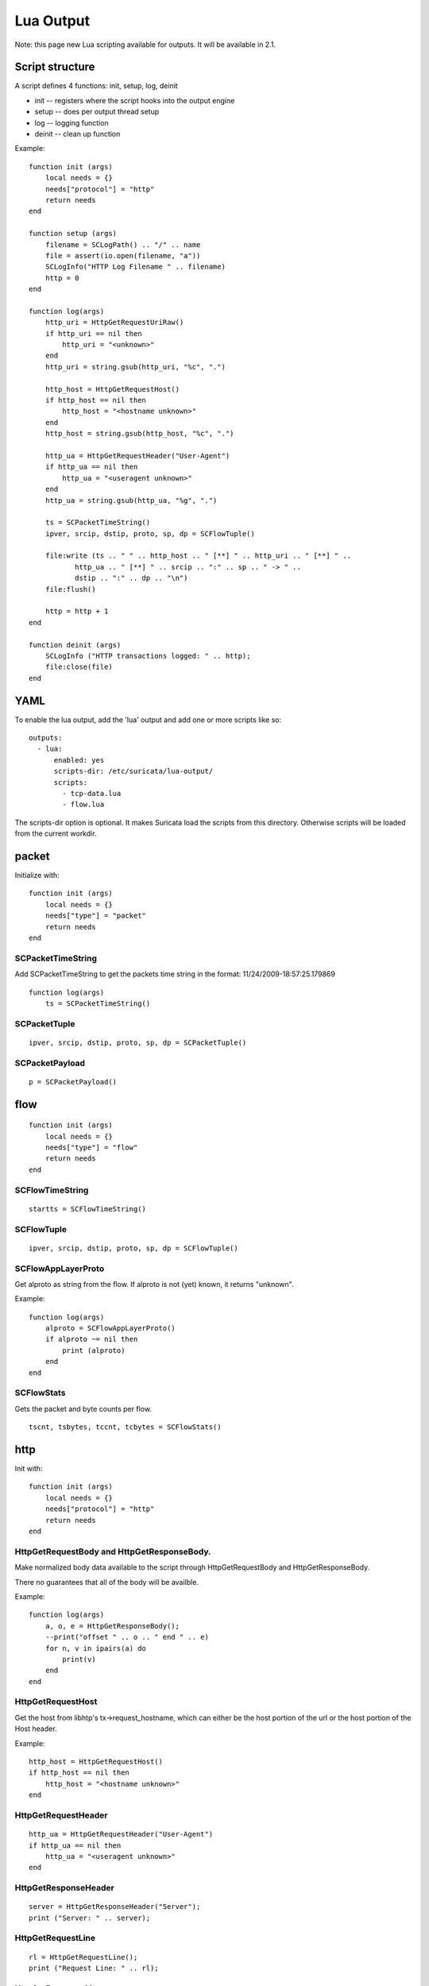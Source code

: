 Lua Output
==========

Note: this page new Lua scripting available for outputs. It will be
available in 2.1.

Script structure
----------------

A script defines 4 functions: init, setup, log, deinit

* init -- registers where the script hooks into the output engine
* setup -- does per output thread setup
* log -- logging function
* deinit -- clean up function

Example:
  
::
  
  function init (args)
      local needs = {}
      needs["protocol"] = "http"
      return needs
  end
  
  function setup (args)
      filename = SCLogPath() .. "/" .. name
      file = assert(io.open(filename, "a"))
      SCLogInfo("HTTP Log Filename " .. filename)
      http = 0
  end
  
  function log(args)
      http_uri = HttpGetRequestUriRaw()
      if http_uri == nil then
          http_uri = "<unknown>"
      end
      http_uri = string.gsub(http_uri, "%c", ".")
  
      http_host = HttpGetRequestHost()
      if http_host == nil then
          http_host = "<hostname unknown>"
      end
      http_host = string.gsub(http_host, "%c", ".")
  
      http_ua = HttpGetRequestHeader("User-Agent")
      if http_ua == nil then
          http_ua = "<useragent unknown>"
      end
      http_ua = string.gsub(http_ua, "%g", ".")
  
      ts = SCPacketTimeString()
      ipver, srcip, dstip, proto, sp, dp = SCFlowTuple()
  
      file:write (ts .. " " .. http_host .. " [**] " .. http_uri .. " [**] " ..
             http_ua .. " [**] " .. srcip .. ":" .. sp .. " -> " ..
             dstip .. ":" .. dp .. "\n")
      file:flush()
  
      http = http + 1
  end
  
  function deinit (args)
      SCLogInfo ("HTTP transactions logged: " .. http);
      file:close(file)
  end

YAML
----

To enable the lua output, add the 'lua' output and add one or more
scripts like so:
  
::
  
  outputs:
    - lua:
        enabled: yes
        scripts-dir: /etc/suricata/lua-output/
        scripts:
          - tcp-data.lua
          - flow.lua

The scripts-dir option is optional. It makes Suricata load the scripts
from this directory. Otherwise scripts will be loaded from the current
workdir.

packet
------

Initialize with:
  
::
  
  function init (args)
      local needs = {}
      needs["type"] = "packet"
      return needs
  end

SCPacketTimeString
~~~~~~~~~~~~~~~~~~

Add SCPacketTimeString to get the packets time string in the format:
11/24/2009-18:57:25.179869
  
::
  
  function log(args)
      ts = SCPacketTimeString()

SCPacketTuple
~~~~~~~~~~~~~
  
::
  
  ipver, srcip, dstip, proto, sp, dp = SCPacketTuple()

SCPacketPayload
~~~~~~~~~~~~~~~
  
::
  
  p = SCPacketPayload()

flow
----
  
::
  
  function init (args)
      local needs = {}
      needs["type"] = "flow"
      return needs
  end

SCFlowTimeString
~~~~~~~~~~~~~~~~
  
::
  
  startts = SCFlowTimeString()

SCFlowTuple
~~~~~~~~~~~
  
::
  
  ipver, srcip, dstip, proto, sp, dp = SCFlowTuple()

SCFlowAppLayerProto
~~~~~~~~~~~~~~~~~~~

Get alproto as string from the flow. If alproto is not (yet) known, it
returns "unknown".

Example:
  
::
  
  function log(args)
      alproto = SCFlowAppLayerProto()
      if alproto ~= nil then
          print (alproto)
      end
  end

SCFlowStats
~~~~~~~~~~~

Gets the packet and byte counts per flow.
  
::
  
  tscnt, tsbytes, tccnt, tcbytes = SCFlowStats()

http
----

Init with:
  
::
  
  function init (args)
      local needs = {}
      needs["protocol"] = "http"
      return needs
  end

HttpGetRequestBody and HttpGetResponseBody.
~~~~~~~~~~~~~~~~~~~~~~~~~~~~~~~~~~~~~~~~~~~

Make normalized body data available to the script through
HttpGetRequestBody and HttpGetResponseBody.
    
There no guarantees that all of the body will be availble.
    
Example:
  
::
  
  function log(args)
      a, o, e = HttpGetResponseBody();
      --print("offset " .. o .. " end " .. e)
      for n, v in ipairs(a) do
          print(v)
      end
  end

HttpGetRequestHost
~~~~~~~~~~~~~~~~~~

Get the host from libhtp's tx->request_hostname, which can either be
the host portion of the url or the host portion of the Host header.

Example:
  
::
  
  http_host = HttpGetRequestHost()
  if http_host == nil then
      http_host = "<hostname unknown>"
  end

HttpGetRequestHeader
~~~~~~~~~~~~~~~~~~~~
  
::
  
  http_ua = HttpGetRequestHeader("User-Agent")
  if http_ua == nil then
      http_ua = "<useragent unknown>"
  end

HttpGetResponseHeader
~~~~~~~~~~~~~~~~~~~~~
  
::
  
  server = HttpGetResponseHeader("Server");
  print ("Server: " .. server);

HttpGetRequestLine
~~~~~~~~~~~~~~~~~~
  
::
  
  rl = HttpGetRequestLine();
  print ("Request Line: " .. rl);

HttpGetResponseLine
~~~~~~~~~~~~~~~~~~~
  
::
  
  rsl = HttpGetResponseLine();
  print ("Response Line: " .. rsl);

HttpGetRawRequestHeaders
~~~~~~~~~~~~~~~~~~~~~~~~
  
::
  
  rh = HttpGetRawRequestHeaders();
  print ("Raw Request Headers: " .. rh);

HttpGetRawResponseHeaders
~~~~~~~~~~~~~~~~~~~~~~~~~
  
::
  
  rh = HttpGetRawResponseHeaders();
  print ("Raw Response Headers: " .. rh);

HttpGetRequestUriRaw
~~~~~~~~~~~~~~~~~~~~
  
::
  
  http_uri = HttpGetRequestUriRaw()
  if http_uri == nil then
      http_uri = "<unknown>"
  end

HttpGetRequestUriNormalized
~~~~~~~~~~~~~~~~~~~~~~~~~~~
  
::
  
  http_uri = HttpGetRequestUriNormalized()
  if http_uri == nil then
      http_uri = "<unknown>" 
  end

HttpGetRequestHeaders
~~~~~~~~~~~~~~~~~~~~~
  
::
  
  a = HttpGetRequestHeaders();
  for n, v in pairs(a) do
      print(n,v)
  end

HttpGetResponseHeaders
~~~~~~~~~~~~~~~~~~~~~~
  
::
  
  a = HttpGetResponseHeaders();
  for n, v in pairs(a) do
      print(n,v)
  end

DNS
---

DnsGetQueries
~~~~~~~~~~~~~
  
::
  
  dns_query = DnsGetQueries();
  if dns_query ~= nil then
      for n, t in pairs(dns_query) do
          rrname = t["rrname"]
          rrtype = t["type"]
  
          print ("QUERY: " .. ts .. " " .. rrname .. " [**] " .. rrtype .. " [**] " ..
                 "TODO" .. " [**] " .. srcip .. ":" .. sp .. " -> " ..
                 dstip .. ":" .. dp)
      end
  end

returns a table of tables

DnsGetAnswers
~~~~~~~~~~~~~
  
::
  
  dns_answers = DnsGetAnswers();
  if dns_answers ~= nil then
      for n, t in pairs(dns_answers) do
          rrname = t["rrname"]
          rrtype = t["type"]
          ttl = t["ttl"]
  
          print ("ANSWER: " .. ts .. " " .. rrname .. " [**] " .. rrtype .. " [**] " ..
                 ttl .. " [**] " .. srcip .. ":" .. sp .. " -> " ..
                 dstip .. ":" .. dp)
      end
  end

returns a table of tables

DnsGetAuthorities
~~~~~~~~~~~~~~~~~
  
::
  
  dns_auth = DnsGetAuthorities();
  if dns_auth ~= nil then
      for n, t in pairs(dns_auth) do
          rrname = t["rrname"]
          rrtype = t["type"]
          ttl = t["ttl"]
  
          print ("AUTHORITY: " .. ts .. " " .. rrname .. " [**] " .. rrtype .. " [**] " ..
                 ttl .. " [**] " .. srcip .. ":" .. sp .. " -> " ..
                 dstip .. ":" .. dp)
      end
  end

returns a table of tables

DnsGetRcode
~~~~~~~~~~~
  
::
  
  rcode = DnsGetRcode();
  if rcode == nil then
      return 0
  end
  print (rcode)

returns a lua string with the error message, or nil

DnsGetRecursionDesired
~~~~~~~~~~~~~~~~~~~~~~
  
::
  
  if DnsGetRecursionDesired() == true then
      print ("RECURSION DESIRED")
  end

returns a bool

TLS
---

Initialize with:
  
::
  
  function init (args)
      local needs = {}
      needs["protocol"] = "tls"
      return needs
  end

TlsGetCertInfo
~~~~~~~~~~~~~~

Make certificate information available to the script through TlsGetCertInfo.

Example:
  
::
  
  function log (args)
      version, subject, issuer, fingerprint = TlsGetCertInfo()
      if version == nil then
          return 0
      end
  end


SSH
---

Initialize with:
  
::

  
  function init (args)
      local needs = {}
      needs["protocol"] = "ssh"
      return needs
  end

SshGetServerProtoVersion
~~~~~~~~~~~~~~~~~~~~~~~~

Get SSH protocol version used by the server through SshGetServerProtoVersion.

Example:
  
::
  
  function log (args)
      version = SshGetServerProtoVersion()
      if version == nil then
          return 0
      end
  end

SshGetServerSoftwareVersion
~~~~~~~~~~~~~~~~~~~~~~~~~~~

Get SSH software used by the server through SshGetServerSoftwareVersion.

Example:
  
::

  
  function log (args)
      software = SshGetServerSoftwareVersion()
      if software == nil then
          return 0
      end
  end

SshGetClientProtoVersion
~~~~~~~~~~~~~~~~~~~~~~~~

Get SSH protocol version used by the client through SshGetClientProtoVersion.

Example:
  
::

  function log (args)
      version = SshGetClientProtoVersion()
      if version == nil then
          return 0
      end
  end

SshGetClientSoftwareVersion
~~~~~~~~~~~~~~~~~~~~~~~~~~~

Get SSH software used by the client through SshGetClientSoftwareVersion.

Example:
  
::

  function log (args)
      software = SshGetClientSoftwareVersion()
      if software == nil then
          return 0
      end
  end

Files
-----

To use the file logging API, the script's init() function needs to look like:
  
::
  
  function init (args)
      local needs = {}
      needs['type'] = 'file'
      return needs
  end

SCFileInfo
~~~~~~~~~~
  
::

  
  fileid, txid, name, size, magic, md5 = SCFileInfo()

returns fileid (number), txid (number), name (string), size (number),
magic (string), md5 in hex (string)

SCFileState
~~~~~~~~~~~
  
::
  
  state, stored = SCFileState()

returns state (string), stored (bool)

Alerts
------

Alerts are a subset of the 'packet' logger:
  
::
  
  function init (args)
      local needs = {}
      needs["type"] = "packet"
      needs["filter"] = "alerts"
      return needs
  end

SCRuleIds
~~~~~~~~~
  
::
  
  sid, rev, gid = SCRuleIds()

SCRuleMsg
~~~~~~~~~
  
::
  
  msg = SCRuleMsg()

SCRuleClass
~~~~~~~~~~~
  
::

  
  class, prio = SCRuleClass()

Streaming Data
--------------

Streaming data can currently log out reassembled TCP data and
normalized HTTP data. The script will be invoked for each consecutive
data chunk.

In case of TCP reassembled data, all possible overlaps are removed
according to the host OS settings.
  
::
  
  function init (args)
      local needs = {}
      needs["type"] = "streaming"
      needs["filter"] = "tcp"
      return needs
  end

In case of HTTP body data, the bodies are unzipped and dechunked if applicable.
  
::
  
  function init (args)
      local needs = {}
      needs["type"] = "streaming"
      needs["protocol"] = "http"
      return needs
  end

SCStreamingBuffer
~~~~~~~~~~~~~~~~~
  
::
  
  function log(args)
      data = SCStreamingBuffer()
      hex_dump(data)
  end

Misc
----

SCThreadInfo
~~~~~~~~~~~~
  
::
  
  tid, tname, tgroup = SCThreadInfo()

It gives: tid (integer), tname (string), tgroup (string)

SCLogError, SCLogWarning, SCLogNotice, SCLogInfo, SCLogDebug
~~~~~~~~~~~~~~~~~~~~~~~~~~~~~~~~~~~~~~~~~~~~~~~~~~~~~~~~~~~~

Print a message. It will go into the outputs defined in the
yaml. Whether it will be printed depends on the log level.

Example:
  
::
  
  SCLogError("some error message")

SCLogPath
~~~~~~~~~

Expose the log path.
  
::

  
  name = "fast_lua.log"
  function setup (args)
      filename = SCLogPath() .. "/" .. name
      file = assert(io.open(filename, "a"))
  end

